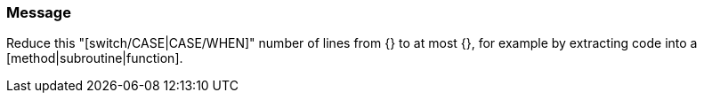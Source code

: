 === Message

Reduce this "[switch/CASE|CASE/WHEN]" number of lines from {} to at most {}, for example by extracting code into a [method|subroutine|function].

